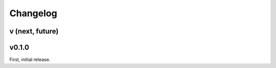 Changelog
=========


v (next, future)
-----------------------


v0.1.0
---------

First, initial release.
 